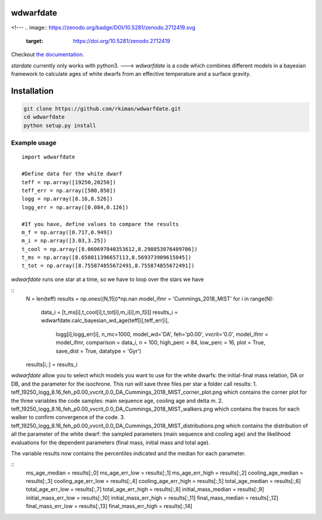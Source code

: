 
wdwarfdate
====================================
<!---
.. image:: https://zenodo.org/badge/DOI/10.5281/zenodo.2712419.svg
   :target: https://doi.org/10.5281/zenodo.2712419

.. image:: http://joss.theoj.org/papers/ee2bbcd6b8fd88492d60f2fe77f4fcdd/status.svg
   :target: http://joss.theoj.org/papers/ee2bbcd6b8fd88492d60f2fe77f4fcdd

.. image:: https://travis-ci.org/RuthAngus/stardate.svg?branch=master
    :target: https://travis-ci.org/RuthAngus/stardate

.. image:: https://readthedocs.org/projects/stardate/badge/?version=latest
    :target: https://stardate.readthedocs.io/en/latest/?badge=latest

Checkout `the documentation <https://stardate.readthedocs.io/en/latest/>`_.

*stardate* currently only works with python3.
--->
*wdwarfdate* is a code which combines different models in a bayesian framework to calculate ages of white dwarfs from an effective temperature and a surface gravity. 



Installation
============

.. code-block:: bash

    git clone https://github.com/rkiman/wdwarfdate.git
    cd wdwarfdate
    python setup.py install

Example usage
-------------
::

    import wdwarfdate

    #Define data for the white dwarf
    teff = np.array([19250,20250])
    teff_err = np.array([500,850])
    logg = np.array([8.16,8.526])
    logg_err = np.array([0.084,0.126])

    #If you have, define values to compare the results
    m_f = np.array([0.717,0.949])
    m_i = np.array([3.03,3.25])
    t_cool = np.array([8.060697840353612,8.298853076409706])
    t_ms = np.array([8.658011396657113,8.569373909615045])
    t_tot = np.array([8.755874855672491,8.755874855672491])

*wdwarfdate* runs one star at a time, so we have to loop over the stars we have

::
    N = len(teff)
    results = np.ones((N,15))*np.nan
    model_ifmr = 'Cummings_2018_MIST'
    for i in range(N):
        data_i = [t_ms[i],t_cool[i],t_tot[i],m_i[i],m_f[i]]
        results_i = wdwarfdate.calc_bayesian_wd_age(teff[i],teff_err[i],
                                                    logg[i],logg_err[i],
                                                    n_mc=1000,
                                                    model_wd='DA', feh='p0.00',
                                                    vvcrit='0.0', 
                                                    model_ifmr = model_ifmr,
                                                    comparison = data_i,  
                                                    n = 100, 
                                                    high_perc = 84, low_perc = 16, 
                                                    plot = True, 
                                                    save_dist = True,
                                                    datatype = 'Gyr')
    results[i,:] = results_i

*wdwarfdate* allow you to select which models you want to use for the white dwarfs: the initial-final mass relation, DA or DB, and the parameter for the isochrone. 
This run will save three files per star a folder call results:
1. teff_19250_logg_8.16_feh_p0.00_vvcrit_0.0_DA_Cummings_2018_MIST_corner_plot.png which contains the corner plot for the three variables the code samples: main sequence age, cooling age and delta m.
2. teff_19250_logg_8.16_feh_p0.00_vvcrit_0.0_DA_Cummings_2018_MIST_walkers.png which contains the traces for each walker to confirm convergence of the code.
3. teff_19250_logg_8.16_feh_p0.00_vvcrit_0.0_DA_Cummings_2018_MIST_distributions.png which contains the distribution of all the parameter of the white dwarf: the sampled parameters (main sequence and cooling age) and the likelihood evaluations for the dependent parameters (final mass, initial mass and total age).

The variable results now contains the percentiles indicated and the median for each parameter.

::
    ms_age_median = results[:,0]
    ms_age_err_low = results[:,1]
    ms_age_err_high = results[:,2]
    cooling_age_median = results[:,3]
    cooling_age_err_low = results[:,4]
    cooling_age_err_high = results[:,5]
    total_age_median = results[:,6]
    total_age_err_low = results[:,7]
    total_age_err_high = results[:,8]
    initial_mass_median = results[:,9]
    initial_mass_err_low = results[:,10]
    initial_mass_err_high = results[:,11]
    final_mass_median = results[:,12]
    final_mass_err_low = results[:,13]
    final_mass_err_high = results[:,14]

